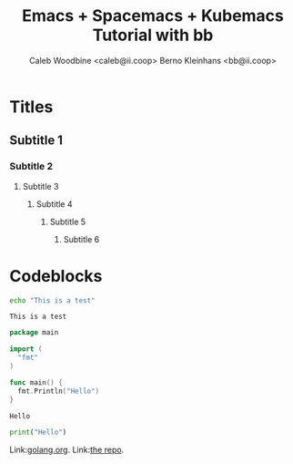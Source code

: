 # -*- ii: emacs; -*-
#+TITLE: Emacs + Spacemacs + Kubemacs Tutorial with bb
#+AUTHOR: Caleb Woodbine <caleb@ii.coop>
#+AUTHOR: Berno Kleinhans <bb@ii.coop>

* Titles
** Subtitle 1
*** Subtitle 2
**** Subtitle 3
***** Subtitle 4
****** Subtitle 5
******* Subtitle 6
        
* Codeblocks
#+name: Shell echo
#+begin_src sh
echo "This is a test"
#+end_src

#+RESULTS: Shell echo
#+begin_example
This is a test
#+end_example

#+name: Go test
#+begin_src go
  package main

  import (
    "fmt"
  )

  func main() {
    fmt.Println("Hello")
  }
#+end_src

#+RESULTS: Go test
#+begin_src go
Hello
#+end_src

#+begin_src python
  print("Hello")
#+end_src

#+RESULTS:
#+begin_src python
None
#+end_src

Link:[[https://golang.org][golang.org]].
Link:[[https://github.com/bernokl/spacemacsTutorial][the repo]].

